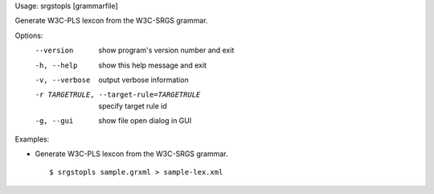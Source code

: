 Usage: srgstopls [grammarfile]

Generate W3C-PLS lexcon from the W3C-SRGS grammar.

Options:
  --version             show program's version number and exit
  -h, --help            show this help message and exit
  -v, --verbose         output verbose information
  -r TARGETRULE, --target-rule=TARGETRULE
                        specify target rule id
  -g, --gui             show file open dialog in GUI

Examples:

- Generate W3C-PLS lexcon from the W3C-SRGS grammar.

  ::
  
  $ srgstopls sample.grxml > sample-lex.xml

